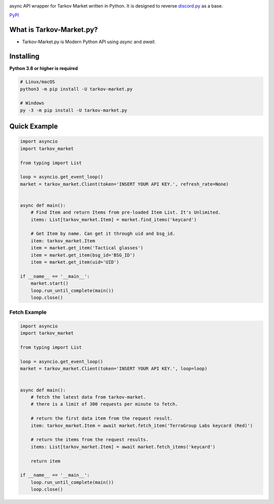 .. image:: https://user-images.githubusercontent.com/68284806/130361774-5fe5866f-d61b-40a3-afc1-2978ad530f17.png
    :align: center
    :height: 128
    :target: https://github.com/Hostagen/tarkov-market.py
    :alt: PyPI

async API wrapper for Tarkov Market written in Python. It is designed to reverse `discord.py <https://github.com/Rapptz/discord.py>`_ as a base.

.. class:: center

    `PyPI <https://pypi.org/project/tarkov-market.py/>`_

What is Tarkov-Market.py?
-------------------------

- Tarkov-Market.py is Modern Python API using `async` and `await`.

Installing
----------
**Python 3.8 or higher is required**

.. code:: sh

    # Linux/macOS
    python3 -m pip install -U tarkov-market.py

    # Windows
    py -3 -m pip install -U tarkov-market.py

Quick Example
-------------

.. code:: py

    import asyncio
    import tarkov_market

    from typing import List

    loop = asyncio.get_event_loop()
    market = tarkov_market.Client(token='INSERT YOUR API KEY.', refresh_rate=None)


    async def main():
        # Find Item and return Items from pre-loaded Item List. It's Unlimited.
        items: List[tarkov_market.Item] = market.find_items('keycard')

        # Get Item by name. Can get it through uid and bsg_id.
        item: tarkov_market.Item
        item = market.get_item('Tactical glasses')
        item = market.get_item(bsg_id='BSG_ID')
        item = market.get_item(uid='UID')

    if __name__ == '__main__':
        market.start()
        loop.run_until_complete(main())
        loop.close()


Fetch Example
~~~~~~~~~~~~~

.. code:: py

    import asyncio
    import tarkov_market

    from typing import List

    loop = asyncio.get_event_loop()
    market = tarkov_market.Client(token='INSERT YOUR API KEY.', loop=loop)


    async def main():
        # fetch the latest data from tarkov-market.
        # there is a limit of 300 requests per minute to fetch.

        # return the first data item from the request result.
        item: tarkov_market.Item = await market.fetch_item('TerraGroup Labs keycard (Red)')

        # return the items from the request results.
        items: List[tarkov_market.Item] = await market.fetch_items('keycard')

        return item

    if __name__ == '__main__':
        loop.run_until_complete(main())
        loop.close()
